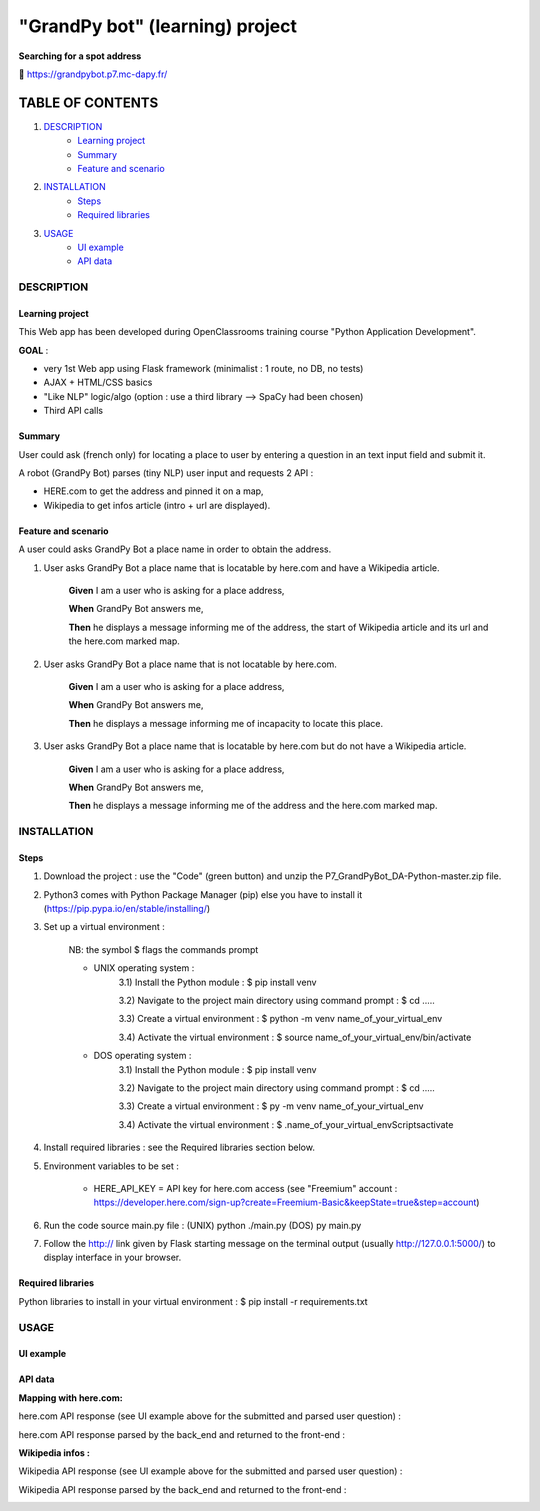 ================================
"GrandPy bot" (learning) project
================================
**Searching for a spot address**

🔗 https://grandpybot.p7.mc-dapy.fr/

|Status badge| |UIlanguage badge|

*****************
TABLE OF CONTENTS
*****************

1. `DESCRIPTION`_
    * `Learning project`_
    * `Summary`_
    * `Feature and scenario`_

2. `INSTALLATION`_
    * `Steps`_
    * `Required libraries`_

3. `USAGE`_
    * `UI example`_
    * `API data`_


DESCRIPTION
===========

Learning project
----------------
This Web app has been developed during OpenClassrooms training course "Python Application Development".

**GOAL** :
 
* very 1st Web app using Flask framework (minimalist : 1 route, no DB, no tests)
* AJAX + HTML/CSS basics
* "Like NLP" logic/algo (option : use a third library --> SpaCy had been chosen)
* Third API calls

Summary
-------
User could ask (french only) for locating a place to user by entering a question in an text input field and submit it.

A robot (GrandPy Bot) parses (tiny NLP) user input and requests 2 API :

* HERE.com to get the address and pinned it on a map,
* Wikipedia to get infos article (intro + url are displayed).


Feature and scenario
--------------------
A user could asks GrandPy Bot a place name in order to obtain the address.

1) User asks GrandPy Bot a place name that is locatable by here.com and have a Wikipedia article.

    **Given** I am a user who is asking for a place address,

    **When** GrandPy Bot answers me,

    **Then** he displays a message informing me of the address, the start of Wikipedia article and its url and the here.com marked map.

2) User asks GrandPy Bot a place name that is not locatable by here.com.

    **Given** I am a user who is asking for a place address,

    **When** GrandPy Bot answers me,

    **Then** he displays a message informing me of incapacity to locate this place.

3) User asks GrandPy Bot a place name that is locatable by here.com but do not have a Wikipedia article.

    **Given** I am a user who is asking for a place address,

    **When** GrandPy Bot answers me,

    **Then** he displays a message informing me of the address and the here.com marked map.

INSTALLATION
============

Steps
-----

1) Download the project : use the "Code" (green button) and unzip the P7_GrandPyBot_DA-Python-master.zip file.
2) Python3 comes with Python Package Manager (pip) else you have to install it (https://pip.pypa.io/en/stable/installing/)

3) Set up a virtual environment :

    NB: the symbol $ flags the commands prompt

    * UNIX operating system :
        3.1) Install the Python module : $ pip install venv

        3.2) Navigate to the project main directory using command prompt : $ cd .....

        3.3) Create a virtual environment : $ python -m venv name_of_your_virtual_env

        3.4) Activate the virtual environment : $ source name_of_your_virtual_env/bin/activate


    * DOS operating system :
        3.1) Install the Python module : $ pip install venv

        3.2) Navigate to the project main directory using command prompt : $ cd .....

        3.3) Create a virtual environment : $ py -m venv name_of_your_virtual_env

        3.4) Activate the virtual environment : $ .\name_of_your_virtual_env\Scripts\activate


4) Install required libraries : see the Required libraries section below.

5) Environment variables to be set :

    * HERE_API_KEY = API key for here.com access (see "Freemium" account : https://developer.here.com/sign-up?create=Freemium-Basic&keepState=true&step=account)

6) Run the code source main.py file : (UNIX) python ./main.py (DOS) py main.py

7) Follow the http:// link given by Flask starting message on the terminal output (usually http://127.0.0.1:5000/) to display interface in your browser.

Required libraries
------------------
|vPython badge|
|vHTML badge| |vCSS badge| |JavaScript badge|


Python libraries to install in your virtual environment : $ pip install -r requirements.txt


USAGE
=====
UI example
----------

.. image:: ./readme_images/Grandpy_Bot_example.jpg

API data
--------

**Mapping with here.com:**

here.com API response (see UI example above for the submitted and parsed user question) :

.. image:: ./readme_images/here.com_raw_json_resp.png

here.com API response parsed by the back_end and returned to the front-end :

.. image:: ./readme_images/here.com_parsed_json_resp.png

**Wikipedia infos :**

Wikipedia API response (see UI example above for the submitted and parsed user question) :

.. image:: ./readme_images/wikipedia_raw_json_resp.png

Wikipedia API response parsed by the back_end and returned to the front-end :

.. image:: ./readme_images/wikipedia_parsed_json_resp.png



.. |vPython badge| image:: https://img.shields.io/badge/Python-3.9-blue.svg
.. |vHTML badge| image:: https://img.shields.io/badge/HTML-5-orange.svg
.. |vCSS badge| image:: https://img.shields.io/badge/CSS-3-blue.svg
.. |JavaScript badge| image:: https://img.shields.io/badge/JavaScript-.-yellow.svg

.. |Status badge| image:: https://img.shields.io/badge/Status-Production-brightgreen.svg
.. |UIlanguage badge| image:: https://img.shields.io/badge/UI-French-9cf.svg

